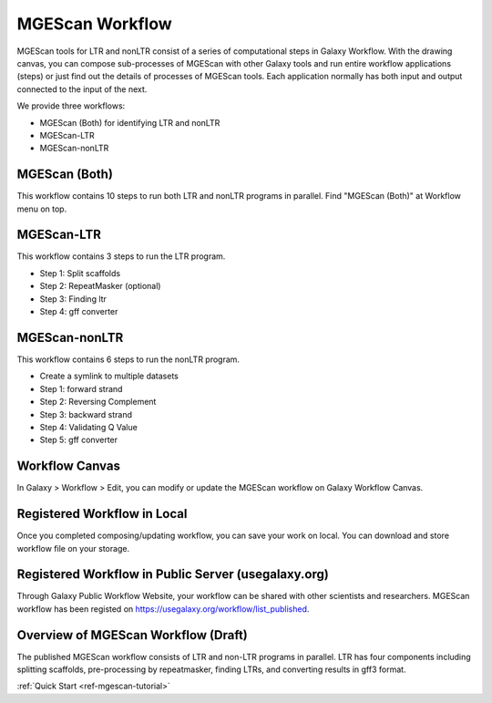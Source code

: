 .. _ref-mgescan-workflow:

MGEScan Workflow
===============================================================================

MGEScan tools for LTR and nonLTR consist of a series of computational steps in
Galaxy Workflow.  With the drawing canvas, you can compose sub-processes of
MGEScan with other Galaxy tools and run entire workflow applications (steps) or
just find out the details of processes of MGEScan tools.  Each application 
normally has both input and output connected to the input of the next.

We provide three workflows:

* MGEScan (Both) for identifying LTR and nonLTR
* MGEScan-LTR
* MGEScan-nonLTR

MGEScan (Both)
-------------------------------------------------------------------------------

This workflow contains 10 steps to run both LTR and nonLTR programs in parallel.
Find "MGEScan (Both)" at Workflow menu on top.

.. image:: images/mgescan-workflow-both.png


MGEScan-LTR
-------------------------------------------------------------------------------

This workflow contains 3 steps to run the LTR program.

.. image:: images/mgescan-workflow-ltr.png

* Step 1: Split scaffolds
* Step 2: RepeatMasker (optional)
* Step 3: Finding ltr
* Step 4: gff converter

MGEScan-nonLTR
-------------------------------------------------------------------------------

This workflow contains 6 steps to run the nonLTR program.

.. image:: images/mgescan-workflow-nonltr.png

* Create a symlink to multiple datasets
* Step 1: forward strand
* Step 2: Reversing Complement
* Step 3: backward strand
* Step 4: Validating Q Value
* Step 5: gff converter

Workflow Canvas
-------------------------------------------------------------------------------

In Galaxy > Workflow > Edit, you can modify or update the MGEScan workflow on
Galaxy Workflow Canvas.

.. image:: images/rtm-workflow-final-large.png

Registered Workflow in Local 
-------------------------------------------------------------------------------

Once you completed composing/updating workflow, you can save your work on
local. You can download and store workflow file on your storage.

.. image:: images/mgescan-private-workflow.png

Registered Workflow in Public Server (usegalaxy.org)
-------------------------------------------------------------------------------

Through Galaxy Public Workflow Website, your workflow can be shared with other
scientists and researchers. MGEScan workflow has been registed on
https://usegalaxy.org/workflow/list_published.

.. image:: images/mgescan-public-workflow.png

Overview of MGEScan Workflow (Draft)
-------------------------------------------------------------------------------

The published MGEScan workflow consists of LTR and non-LTR programs in
parallel. LTR has four components including splitting scaffolds, pre-processing
by repeatmasker, finding LTRs, and converting results in gff3 format.

.. image:: images/rtm-retrotminer-image.svg

:ref:`Quick Start <ref-mgescan-tutorial>`
